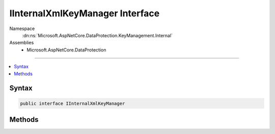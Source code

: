 

IInternalXmlKeyManager Interface
================================





Namespace
    :dn:ns:`Microsoft.AspNetCore.DataProtection.KeyManagement.Internal`
Assemblies
    * Microsoft.AspNetCore.DataProtection

----

.. contents::
   :local:









Syntax
------

.. code-block:: csharp

    public interface IInternalXmlKeyManager








.. dn:interface:: Microsoft.AspNetCore.DataProtection.KeyManagement.Internal.IInternalXmlKeyManager
    :hidden:

.. dn:interface:: Microsoft.AspNetCore.DataProtection.KeyManagement.Internal.IInternalXmlKeyManager

Methods
-------

.. dn:interface:: Microsoft.AspNetCore.DataProtection.KeyManagement.Internal.IInternalXmlKeyManager
    :noindex:
    :hidden:

    
    .. dn:method:: Microsoft.AspNetCore.DataProtection.KeyManagement.Internal.IInternalXmlKeyManager.CreateNewKey(System.Guid, System.DateTimeOffset, System.DateTimeOffset, System.DateTimeOffset)
    
        
    
        
        :type keyId: System.Guid
    
        
        :type creationDate: System.DateTimeOffset
    
        
        :type activationDate: System.DateTimeOffset
    
        
        :type expirationDate: System.DateTimeOffset
        :rtype: Microsoft.AspNetCore.DataProtection.KeyManagement.IKey
    
        
        .. code-block:: csharp
    
            IKey CreateNewKey(Guid keyId, DateTimeOffset creationDate, DateTimeOffset activationDate, DateTimeOffset expirationDate)
    
    .. dn:method:: Microsoft.AspNetCore.DataProtection.KeyManagement.Internal.IInternalXmlKeyManager.DeserializeDescriptorFromKeyElement(System.Xml.Linq.XElement)
    
        
    
        
        :type keyElement: System.Xml.Linq.XElement
        :rtype: Microsoft.AspNetCore.DataProtection.AuthenticatedEncryption.ConfigurationModel.IAuthenticatedEncryptorDescriptor
    
        
        .. code-block:: csharp
    
            IAuthenticatedEncryptorDescriptor DeserializeDescriptorFromKeyElement(XElement keyElement)
    
    .. dn:method:: Microsoft.AspNetCore.DataProtection.KeyManagement.Internal.IInternalXmlKeyManager.RevokeSingleKey(System.Guid, System.DateTimeOffset, System.String)
    
        
    
        
        :type keyId: System.Guid
    
        
        :type revocationDate: System.DateTimeOffset
    
        
        :type reason: System.String
    
        
        .. code-block:: csharp
    
            void RevokeSingleKey(Guid keyId, DateTimeOffset revocationDate, string reason)
    

